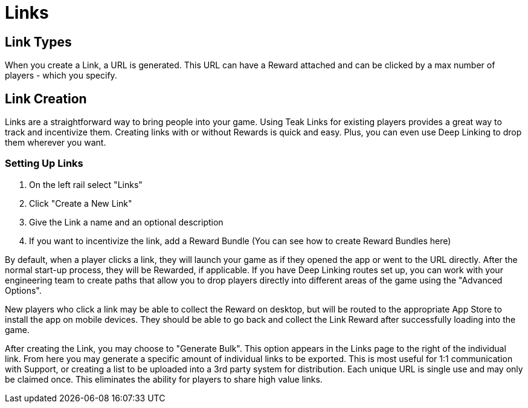 = Links

== Link Types

When you create a Link, a URL is generated. This URL can have a Reward attached and can be clicked by a max number of players - which you specify.

== Link Creation

Links are a straightforward way to bring people into your game. Using Teak Links for existing players provides a great way to track and incentivize them. Creating links with or without Rewards is quick and easy. Plus, you can even use Deep Linking to drop them wherever you want.

=== Setting Up Links

. On the left rail select "Links"
. Click "Create a New Link"
. Give the Link a name and an optional description
. If you want to incentivize the link, add a Reward Bundle (You can see how to create Reward Bundles here)

By default, when a player clicks a link, they will launch your game as if they opened the app or went to the URL directly. After the normal start-up process, they will be Rewarded, if applicable. If you have Deep Linking routes set up, you can work with your engineering team to create paths that allow you to drop players directly into different areas of the game using the "Advanced Options".

New players who click a link may be able to collect the Reward on desktop, but will be routed to the appropriate App Store to install the app on mobile devices. They should be able to go back and collect the Link Reward after successfully loading into the game.

After creating the Link, you may choose to "Generate Bulk". This option appears in the Links page to the right of the individual link. From here you may generate a specific amount of individual links to be exported. This is most useful for 1:1 communication with Support, or creating a list to be uploaded into a 3rd party system for distribution. Each unique URL is single use and may only be claimed once. This eliminates the ability for players to share high value links.
